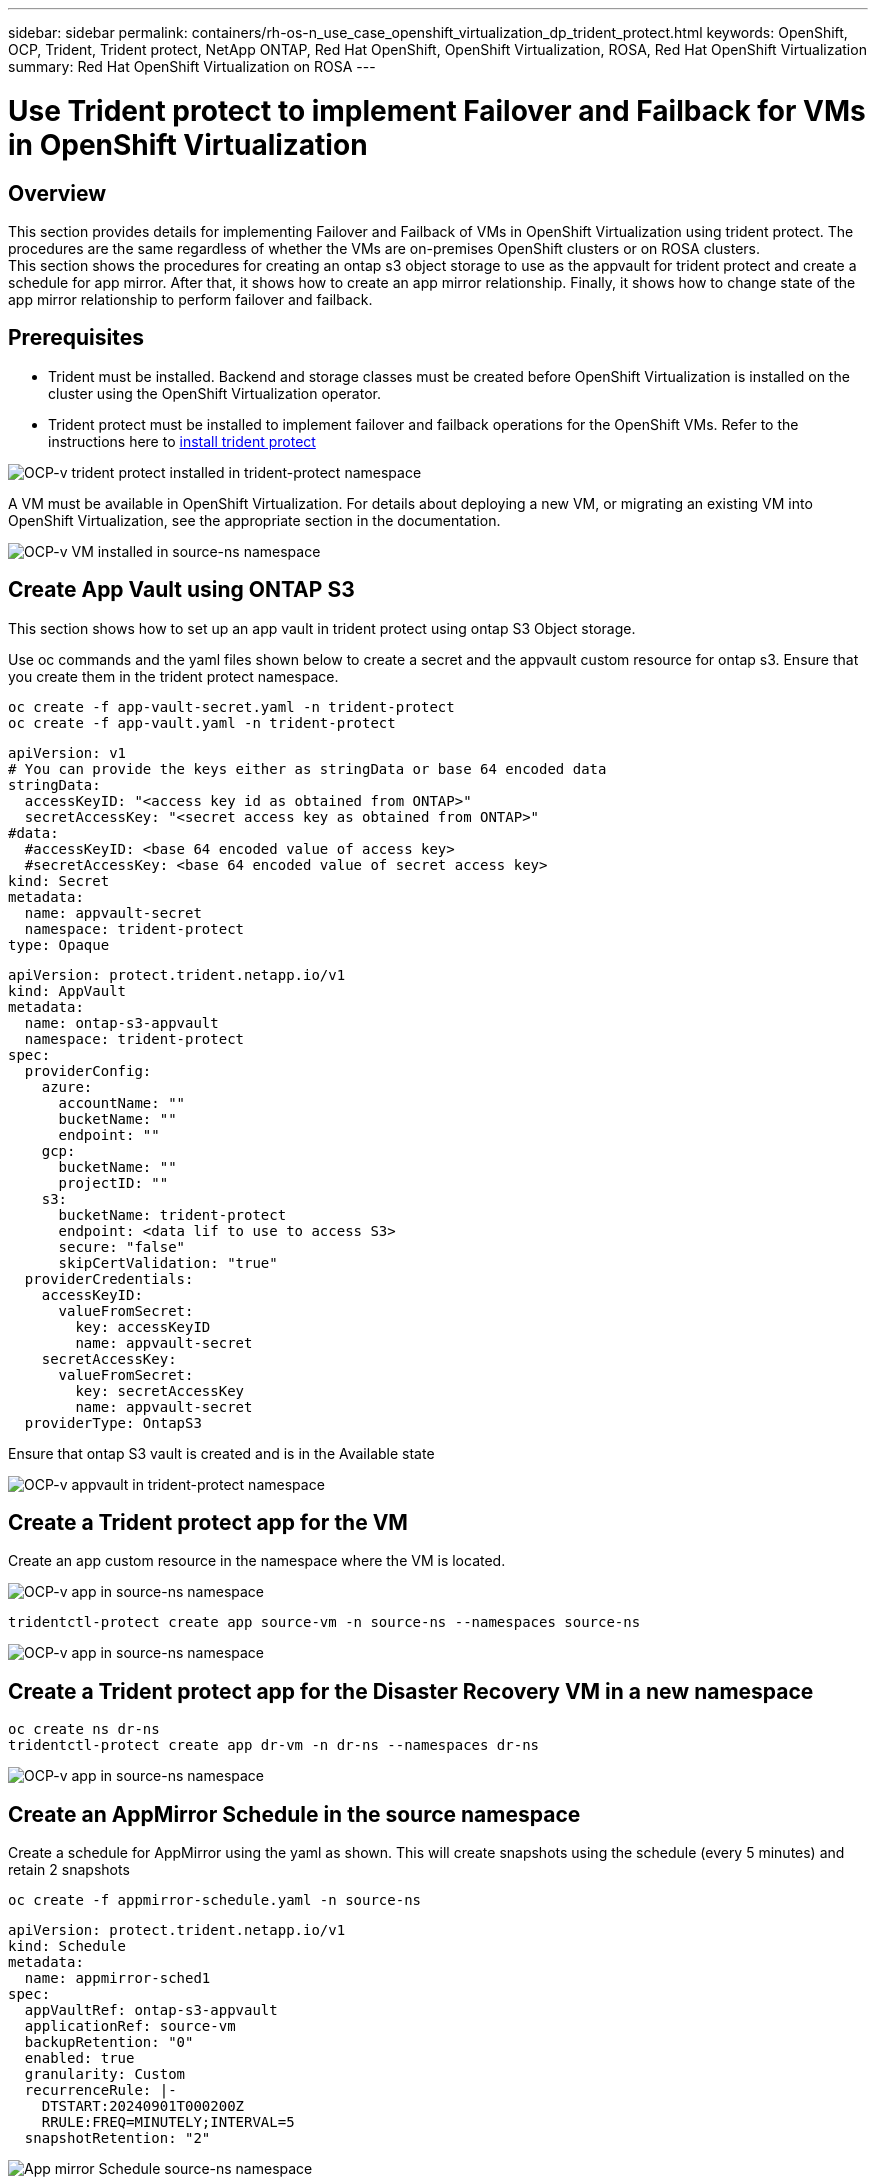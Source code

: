 ---
sidebar: sidebar
permalink: containers/rh-os-n_use_case_openshift_virtualization_dp_trident_protect.html
keywords: OpenShift, OCP, Trident, Trident protect, NetApp ONTAP, Red Hat OpenShift, OpenShift Virtualization, ROSA, Red Hat OpenShift Virtualization
summary: Red Hat OpenShift Virtualization on ROSA
---

= Use Trident protect to implement Failover and Failback for VMs in OpenShift Virtualization  
:hardbreaks:
:nofooter:
:icons: font
:linkattrs:
:imagesdir: ../media/

[.lead]
== Overview
This section provides details for implementing Failover and Failback of VMs in OpenShift Virtualization using trident protect.  The procedures are the same regardless of whether the VMs are on-premises OpenShift clusters or on ROSA clusters. 
This section shows the procedures for creating an ontap s3 object storage to use as the appvault for trident protect and create a schedule for app mirror. After that, it shows how to create an app mirror relationship. Finally, it shows how to change state of the app mirror relationship to perform failover and failback.


== Prerequisites
*   Trident must be installed. Backend and storage classes must be created before OpenShift Virtualization is installed on the cluster using the OpenShift Virtualization operator. 

*   Trident protect must be installed to implement failover and failback operations for the OpenShift VMs. Refer to the instructions here to link:https://docs.netapp.com/us-en/trident/trident-protect/trident-protect-installation.html[install trident protect]

image:redhat_openshift_ocpv_tp_image1.png[OCP-v trident protect installed in trident-protect namespace]

A VM must be available in OpenShift Virtualization. For details about deploying a new VM, or migrating an existing VM into OpenShift Virtualization, see the appropriate section in the documentation.

image:redhat_openshift_ocpv_tp_image3.png[OCP-v VM installed in source-ns namespace]


== Create App Vault using ONTAP S3

This section shows how to set up an app vault in trident protect using ontap S3 Object  storage.

Use oc commands and the yaml files shown below to create a secret and the appvault custom resource for ontap s3. Ensure that you create them in the trident protect namespace. 

[source, cli]
oc create -f app-vault-secret.yaml -n trident-protect
oc create -f app-vault.yaml -n trident-protect

[source,yaml]
apiVersion: v1
# You can provide the keys either as stringData or base 64 encoded data
stringData:
  accessKeyID: "<access key id as obtained from ONTAP>"
  secretAccessKey: "<secret access key as obtained from ONTAP>"
#data:
  #accessKeyID: <base 64 encoded value of access key>
  #secretAccessKey: <base 64 encoded value of secret access key>
kind: Secret
metadata:
  name: appvault-secret
  namespace: trident-protect
type: Opaque

[source,yaml]
apiVersion: protect.trident.netapp.io/v1
kind: AppVault
metadata:
  name: ontap-s3-appvault
  namespace: trident-protect
spec:
  providerConfig:
    azure:
      accountName: ""
      bucketName: ""
      endpoint: ""
    gcp:
      bucketName: ""
      projectID: ""
    s3:
      bucketName: trident-protect
      endpoint: <data lif to use to access S3>
      secure: "false"
      skipCertValidation: "true"
  providerCredentials:
    accessKeyID:
      valueFromSecret:
        key: accessKeyID
        name: appvault-secret
    secretAccessKey:
      valueFromSecret:
        key: secretAccessKey
        name: appvault-secret
  providerType: OntapS3

Ensure that ontap S3 vault is created and is in the Available state

image:redhat_openshift_ocpv_tp_image2.png[OCP-v appvault in trident-protect namespace]

== Create a Trident protect app for the VM

Create an app custom resource in the namespace where the VM is located. 

image:redhat_openshift_ocpv_tp_image4.png[OCP-v app in source-ns namespace]

[source,CLI]
tridentctl-protect create app source-vm -n source-ns --namespaces source-ns

image:redhat_openshift_ocpv_tp_image4.png[OCP-v app in source-ns namespace]

== Create a Trident protect app for the Disaster Recovery VM in a new namespace

[source,CLI]
oc create ns dr-ns
tridentctl-protect create app dr-vm -n dr-ns --namespaces dr-ns

image:redhat_openshift_ocpv_tp_image5.png[OCP-v app in source-ns namespace]

== Create an AppMirror Schedule in the source namespace

Create a schedule for  AppMirror using the yaml as shown. This will create snapshots using the schedule (every 5 minutes)  and retain 2 snapshots

[source,CLI]
oc create -f appmirror-schedule.yaml -n source-ns

[source,yaml]
apiVersion: protect.trident.netapp.io/v1
kind: Schedule
metadata:
  name: appmirror-sched1
spec:
  appVaultRef: ontap-s3-appvault
  applicationRef: source-vm
  backupRetention: "0"
  enabled: true
  granularity: Custom
  recurrenceRule: |-
    DTSTART:20240901T000200Z
    RRULE:FREQ=MINUTELY;INTERVAL=5
  snapshotRetention: "2"

image:redhat_openshift_ocpv_tp_image6.png[App mirror Schedule source-ns namespace]

image:redhat_openshift_ocpv_tp_image7.png[Snapshot created]

== Create an appMirror relationship in the DR namespace

Create an Appmirror relationship in the Disaster Recovery namespace. Set the desiredState to Established.

[source,yaml]
apiVersion: protect.trident.netapp.io/v1
kind: AppMirrorRelationship
metadata:
  name: amr1
spec:
  desiredState: Established
  destinationAppVaultRef: ontap-s3-appvault
  destinationApplicationRef: dr-vm
  namespaceMapping:
  - destination: dr-ns
    source: source-ns
  recurrenceRule: |-
    DTSTART:20240901T000200Z
    RRULE:FREQ=MINUTELY;INTERVAL=5
  sourceAppVaultRef: ontap-s3-appvault
  sourceApplicationName: source-vm
  sourceApplicationUID: "<application UID of the source VM>"
  storageClassName: "ontap-nas"

NOTE: You can get the application UID of the source VM from the json output of the source app as shown below

image:redhat_openshift_ocpv_tp_image8.png[App UID created]

image:redhat_openshift_ocpv_tp_image9.png[Create App Mirror relationship]

When the AppMirror relationship is established, the most recent snapshot is transferred to the destination namespace. The PVC is created for the VM in the dr namespace, however, the VM pod is not yet created in the dr namespace.  

image:redhat_openshift_ocpv_tp_image10.png[Create App Mirror relationship is Established]

image:redhat_openshift_ocpv_tp_image11.png[State changes for App mirror]

image:redhat_openshift_ocpv_tp_image12.png[PVC is created in the destination namespace]

== Promote the relationship to Failover
Change the desired state of the relationship to "Promoted" to create the VM in the DR namespace. The VM is still running in the source namespace.

[source,CLI]
oc patch amr amr1 -n dr-ns --type=merge -p '{"spec":{"desiredState":"Promoted"}}'

image:redhat_openshift_ocpv_tp_image13.png[AppMirror relationship apply patch]

image:redhat_openshift_ocpv_tp_image14.png[AppMirror relationship is in Promoted State]

image:redhat_openshift_ocpv_tp_image15.png[VM created in the DR namespace]

image:redhat_openshift_ocpv_tp_image16.png[VM in source ns still running]

== Establish the relationship again to Failback
Change the desired state of the relationship to "Established". The VM is deleted in the DR namespace. The pvc still exists in the DR namespace. The VM is still running in the source namespace. The original relationship from source namespace to DR ns is established. . 

[source,CLI]
oc patch amr amr1 -n dr-ns --type=merge -p '{"spec":{"desiredState":"Established"}}'

image:redhat_openshift_ocpv_tp_image17.png[Patch to Established State]

image:redhat_openshift_ocpv_tp_image18.png[App Mirror in Established State]

image:redhat_openshift_ocpv_tp_image19.png[PVC in DR ns still remains]

image:redhat_openshift_ocpv_tp_image20.png[POD and PVC in source ns still remains]
